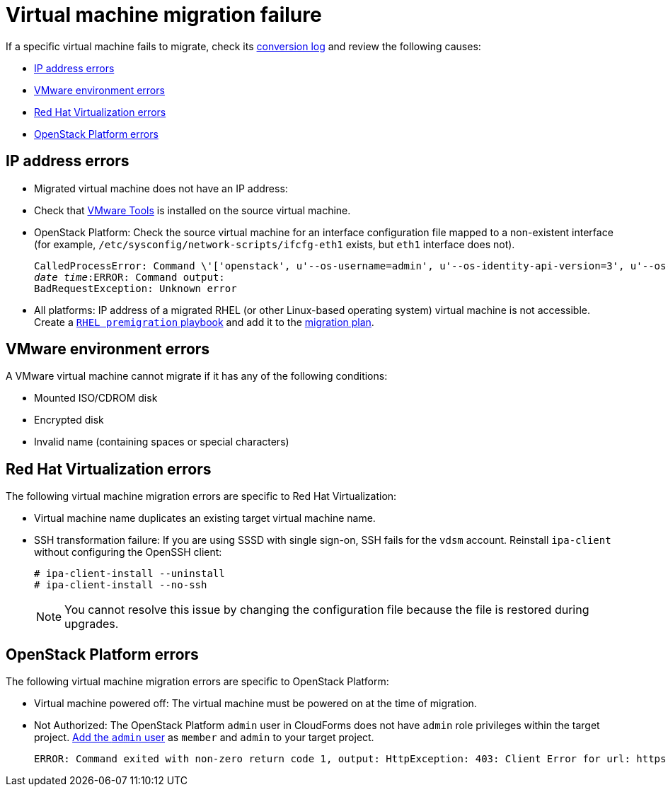 // Module included in the following assemblies:
// assembly_Common_issues_and_mistakes.adoc
[[Virtual_machine_migration_failure]]
= Virtual machine migration failure

If a specific virtual machine fails to migrate, check its xref:VM_migration_log[conversion log] and review the following causes:

* xref:IP_address_errors[IP address errors]
* xref:VMware_environment_errors[VMware environment errors]
* xref:RHV_VM_migration_failure[Red Hat Virtualization errors]
* xref:OSP_VM_migration_failure[OpenStack Platform errors]

[[IP_address_errors]]
== IP address errors

* Migrated virtual machine does not have an IP address:

[[Migrated_VM_missing_IP]]
** Check that link:https://www.vmware.com/support/ws5/doc/new_guest_tools_ws.html[VMware Tools] is installed on the source virtual machine.

[[OSP_missing_IP]]
** OpenStack Platform: Check the source virtual machine for an interface configuration file mapped to a non-existent interface (for example, `/etc/sysconfig/network-scripts/ifcfg-eth1` exists, but `eth1` interface does not).
+
[options="" subs="+quotes,verbatim"]
----
CalledProcessError: Command \'['openstack', u'--os-username=admin', u'--os-identity-api-version=3', u'--os-user-domain-name=default', u'--os-auth-url=http://_osp.example.com_:5000/v3', u'--os-project-name=admin', u'--os-password=\*\*******', u'--os-project-id=0123456789abcdef0123456789abcdef', \'port', \'create', \'--format', \'json', \'--network', u'01234567-89ab-cdef-0123-456789abcdef', \'--mac-address', u'00:50:56:01:23:45', \'--enable', u'port_0', \'--fixed-ip', \'*ip-address=None*'"]' returned non-zero exit status 1
_date_ _time_:ERROR: Command output:
BadRequestException: Unknown error
----

[[Migrated_RHEL_IP_address_not_accessible]]
* All platforms: IP address of a migrated RHEL (or other Linux-based operating system) virtual machine is not accessible. Create a xref:Creating_a_rhel_premigration_playbook[`RHEL premigration` playbook] and add it to the xref:Advanced_options_screen[migration plan].

[[VMware_environment_errors]]
== VMware environment errors

A VMware virtual machine cannot migrate if it has any of the following conditions:

* Mounted ISO/CDROM disk
* Encrypted disk
* Invalid name (containing spaces or special characters)

[[RHV_VM_migration_failure]]
== Red Hat Virtualization errors

The following virtual machine migration errors are specific to Red Hat Virtualization:

[[RHV_name_conflict]]
* Virtual machine name duplicates an existing target virtual machine name.

[[SSH_transformation_fails]]
* SSH transformation failure: If you are using SSSD with single sign-on, SSH fails for the `vdsm` account. Reinstall `ipa-client` without configuring the OpenSSH client:
+
[options="nowrap" subs="+quotes,verbatim"]
----
# ipa-client-install --uninstall
# ipa-client-install --no-ssh
----
+
[NOTE]
====
You cannot resolve this issue by changing the configuration file because the file is restored during upgrades.
====

[[OSP_VM_migration_failure]]
== OpenStack Platform errors

The following virtual machine migration errors are specific to OpenStack Platform:

[[OSP_VM_powered_off]]
* Virtual machine powered off: The virtual machine must be powered on at the time of migration.

[[OSP_not_authorized]]
* Not Authorized: The OpenStack Platform `admin` user in CloudForms does not have `admin` role privileges within the target project.  link:https://access.redhat.com/documentation/en-us/red_hat_openstack_platform/13/html-single/users_and_identity_management_guide/#edit_a_project[Add the `admin` user] as `member` and `admin` to your target project.
+
[options="" subs="verbatim"]
----
ERROR: Command exited with non-zero return code 1, output: HttpException: 403: Client Error for url: https://123.123.123.123:13696/v2.0/ports, {"NeutronError": {"message": "((rule:create_port and rule:create_port:mac_address) and rule:create_port:fixed_ips) is disallowed by policy", "type": "PolicyNotAuthorized", "detail": ""}}
----
